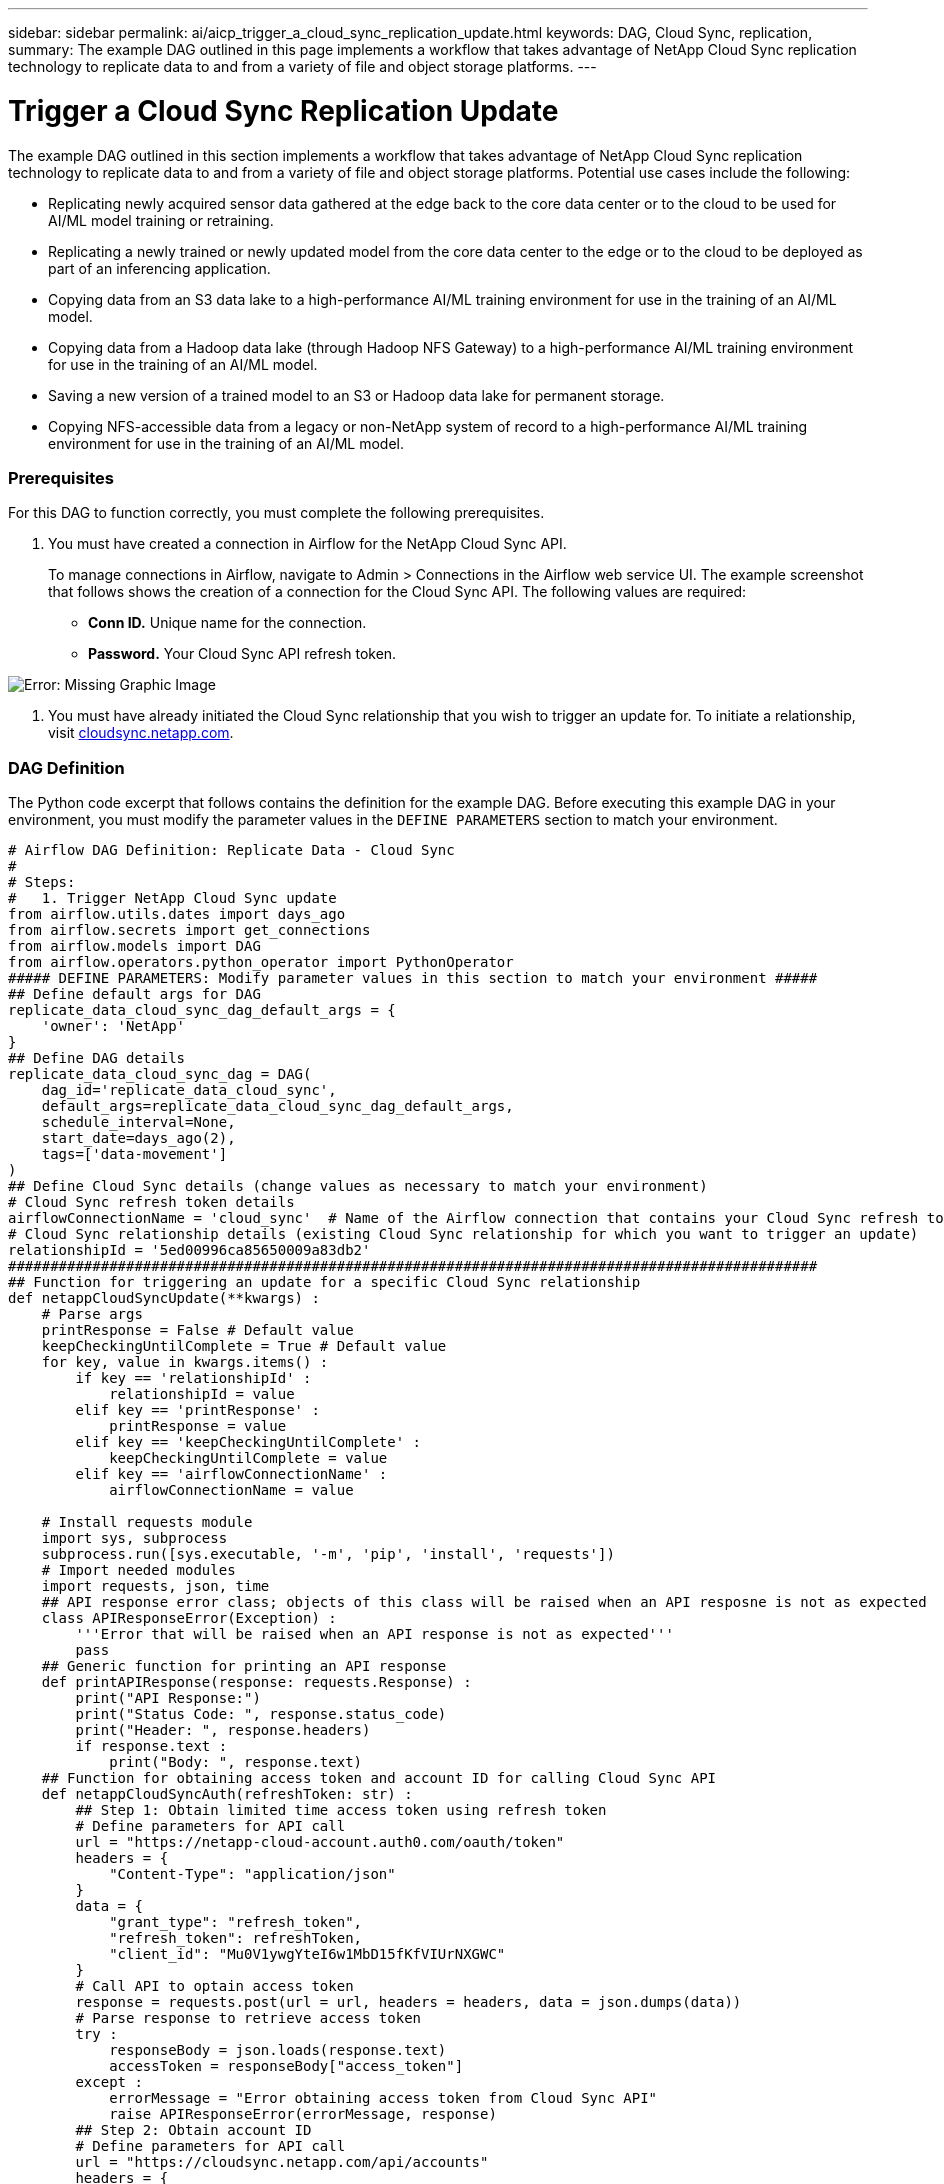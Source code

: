 ---
sidebar: sidebar
permalink: ai/aicp_trigger_a_cloud_sync_replication_update.html
keywords: DAG, Cloud Sync, replication, 
summary: The example DAG outlined in this page implements a workflow that takes advantage of NetApp Cloud Sync replication technology to replicate data to and from a variety of file and object storage platforms.
---

= Trigger a Cloud Sync Replication Update
:hardbreaks:
:nofooter:
:icons: font
:linkattrs:
:imagesdir: ./../media/

//
// This file was created with NDAC Version 2.0 (August 17, 2020)
//
// 2020-12-21 12:56:18.902544
//

[.lead]
The example DAG outlined in this section implements a workflow that takes advantage of NetApp Cloud Sync replication technology to replicate data to and from a variety of file and object storage platforms. Potential use cases include the following:

* Replicating newly acquired sensor data gathered at the edge back to the core data center or to the cloud to be used for AI/ML model training or retraining.
* Replicating a newly trained or newly updated model from the core data center to the edge or to the cloud to be deployed as part of an inferencing application.
* Copying data from an S3 data lake to a high-performance AI/ML training environment for use in the training of an AI/ML model.
* Copying data from a Hadoop data lake (through Hadoop NFS Gateway) to a high-performance AI/ML training environment for use in the training of an AI/ML model.
* Saving a new version of a trained model to an S3 or Hadoop data lake for permanent storage.
* Copying NFS-accessible data from a legacy or non-NetApp system of record to a high-performance AI/ML training environment for use in the training of an AI/ML model.

=== Prerequisites

For this DAG to function correctly, you must complete the following prerequisites.

. You must have created a connection in Airflow for the NetApp Cloud Sync API.
+
To manage connections in Airflow, navigate to Admin > Connections in the Airflow web service UI. The example screenshot that follows shows the creation of a connection for the Cloud Sync API. The following values are required:

** *Conn ID.* Unique name for the connection.
** *Password.* Your Cloud Sync API refresh token.

image:aicp_imageaa4.png[Error: Missing Graphic Image]

. You must have already initiated the Cloud Sync relationship that you wish to trigger an update for. To initiate a relationship, visit http://cloudsync.netapp.com/[cloudsync.netapp.com^].

=== DAG Definition

The Python code excerpt that follows contains the definition for the example DAG. Before executing this example DAG in your environment, you must modify the parameter values in the `DEFINE PARAMETERS` section to match your environment.

....
# Airflow DAG Definition: Replicate Data - Cloud Sync
#
# Steps:
#   1. Trigger NetApp Cloud Sync update
from airflow.utils.dates import days_ago
from airflow.secrets import get_connections
from airflow.models import DAG
from airflow.operators.python_operator import PythonOperator
##### DEFINE PARAMETERS: Modify parameter values in this section to match your environment #####
## Define default args for DAG
replicate_data_cloud_sync_dag_default_args = {
    'owner': 'NetApp'
}
## Define DAG details
replicate_data_cloud_sync_dag = DAG(
    dag_id='replicate_data_cloud_sync',
    default_args=replicate_data_cloud_sync_dag_default_args,
    schedule_interval=None,
    start_date=days_ago(2),
    tags=['data-movement']
)
## Define Cloud Sync details (change values as necessary to match your environment)
# Cloud Sync refresh token details
airflowConnectionName = 'cloud_sync'  # Name of the Airflow connection that contains your Cloud Sync refresh token
# Cloud Sync relationship details (existing Cloud Sync relationship for which you want to trigger an update)
relationshipId = '5ed00996ca85650009a83db2'
################################################################################################
## Function for triggering an update for a specific Cloud Sync relationship
def netappCloudSyncUpdate(**kwargs) :
    # Parse args
    printResponse = False # Default value
    keepCheckingUntilComplete = True # Default value
    for key, value in kwargs.items() :
        if key == 'relationshipId' :
            relationshipId = value
        elif key == 'printResponse' :
            printResponse = value
        elif key == 'keepCheckingUntilComplete' :
            keepCheckingUntilComplete = value
        elif key == 'airflowConnectionName' :
            airflowConnectionName = value

    # Install requests module
    import sys, subprocess
    subprocess.run([sys.executable, '-m', 'pip', 'install', 'requests'])
    # Import needed modules
    import requests, json, time
    ## API response error class; objects of this class will be raised when an API resposne is not as expected
    class APIResponseError(Exception) :
        '''Error that will be raised when an API response is not as expected'''
        pass
    ## Generic function for printing an API response
    def printAPIResponse(response: requests.Response) :
        print("API Response:")
        print("Status Code: ", response.status_code)
        print("Header: ", response.headers)
        if response.text :
            print("Body: ", response.text)
    ## Function for obtaining access token and account ID for calling Cloud Sync API
    def netappCloudSyncAuth(refreshToken: str) :
        ## Step 1: Obtain limited time access token using refresh token
        # Define parameters for API call
        url = "https://netapp-cloud-account.auth0.com/oauth/token"
        headers = {
            "Content-Type": "application/json"
        }
        data = {
            "grant_type": "refresh_token",
            "refresh_token": refreshToken,
            "client_id": "Mu0V1ywgYteI6w1MbD15fKfVIUrNXGWC"
        }
        # Call API to optain access token
        response = requests.post(url = url, headers = headers, data = json.dumps(data))
        # Parse response to retrieve access token
        try :
            responseBody = json.loads(response.text)
            accessToken = responseBody["access_token"]
        except :
            errorMessage = "Error obtaining access token from Cloud Sync API"
            raise APIResponseError(errorMessage, response)
        ## Step 2: Obtain account ID
        # Define parameters for API call
        url = "https://cloudsync.netapp.com/api/accounts"
        headers = {
            "Content-Type": "application/json",
            "Authorization": "Bearer " + accessToken
        }
        # Call API to obtain account ID
        response = requests.get(url = url, headers = headers)
        # Parse response to retrieve account ID
        try :
            responseBody = json.loads(response.text)
            accountId = responseBody[0]["accountId"]
        except :
            errorMessage = "Error obtaining account ID from Cloud Sync API"
            raise APIResponseError(errorMessage, response)
        # Return access token and account ID
        return accessToken, accountId
    ## Function for monitoring the progress of the latest update for a specific Cloud Sync relationship
    def netappCloudSyncMonitor(refreshToken: str, relationshipId: str, keepCheckingUntilComplete: bool = True, printProgress: bool = True, printResponses: bool = False) :
        # Step 1: Obtain access token and account ID for accessing Cloud Sync API
        try :
            accessToken, accountId = netappCloudSyncAuth(refreshToken = refreshToken)
        except APIResponseError as err:
            if printResponse :
                errorMessage = err.args[0]
                response = err.args[1]
                print(errorMessage)
                printAPIResponse(response)
            raise
        # Step 2: Obtain status of the latest update; optionally, keep checking until the latest update has completed
        while True :
            # Define parameters for API call
            url = "https://cloudsync.netapp.com/api/relationships-v2/%s" % (relationshipId)
            headers = {
                "Accept": "application/json",
                "x-account-id": accountId,
                "Authorization": "Bearer " + accessToken
            }
            # Call API to obtain status of latest update
            response = requests.get(url = url, headers = headers)
            # Print API response
            if printResponses :
                printAPIResponse(response)
            # Parse response to retrieve status of latest update
            try :
                responseBody = json.loads(response.text)
                latestActivityType = responseBody["activity"]["type"]
                latestActivityStatus = responseBody["activity"]["status"]
            except :
                errorMessage = "Error retrieving status of latest update from Cloud Sync API"
                raise APIResponseError(errorMessage, response)

            # End execution if the latest update is complete
            if latestActivityType == "Sync" and latestActivityStatus == "DONE" :
                if printProgress :
                    print("Success: Cloud Sync update is complete.")
                break
            # Print message re: progress
            if printProgress :
                print("Cloud Sync update is not yet complete.")
            # End execution if calling program doesn't want to monitor until the latest update has completed
            if not keepCheckingUntilComplete :
                break
            # Sleep for 60 seconds before checking progress again
            print("Checking again in 60 seconds...")
            time.sleep(60)
    # Retrieve Cloud Sync refresh token from Airflow connection
    connections = get_connections(conn_id = airflowConnectionName)
    cloudSyncConnection = connections[0]    # Assumes that you only have one connection with the specified conn_id configured in Airflow
    refreshToken = cloudSyncConnection.password

    # Step 1: Obtain access token and account ID for accessing Cloud Sync API
    try :
        accessToken, accountId = netappCloudSyncAuth(refreshToken = refreshToken)
    except APIResponseError as err:
        errorMessage = err.args[0]
        response = err.args[1]
        print(errorMessage)
        if printResponse :
            printAPIResponse(response)
        raise
    # Step 2: Trigger Cloud Sync update
    # Define parameters for API call
    url = "https://cloudsync.netapp.com/api/relationships/%s/sync" % (relationshipId)
    headers = {
        "Content-Type": "application/json",
        "Accept": "application/json",
        "x-account-id": accountId,
        "Authorization": "Bearer " + accessToken
    }
    # Call API to trigger update
    print("Triggering Cloud Sync update.")
    response = requests.put(url = url, headers = headers)
    # Check for API response status code of 202; if not 202, raise error
    if response.status_code != 202 :
        errorMessage = "Error calling Cloud Sync API to trigger update."
        if printResponse :
            print(errorMessage)
            printAPIResponse(response)
        raise APIResponseError(errorMessage, response)
    # Print API response
    if printResponse :
        print("Note: Status Code 202 denotes that update was successfully triggered.")
        printAPIResponse(response)

    print("Checking progress.")
    netappCloudSyncMonitor(refreshToken = refreshToken, relationshipId = relationshipId, keepCheckingUntilComplete = keepCheckingUntilComplete, printResponses = printResponse)
# Define DAG steps/workflow
with replicate_data_cloud_sync_dag as dag :
    # Define step to trigger a NetApp Cloud Sync update
    trigger_cloud_sync = PythonOperator(
        task_id='trigger-cloud-sync',
        python_callable=netappCloudSyncUpdate,
        op_kwargs={
            'airflowConnectionName': airflowConnectionName,
            'relationshipId': relationshipId
        },
        dag=dag
    )
....

link:aicp_trigger_an_xcp_copy_or_sync_operation.html[Next: Trigger an XCP Copy or Sync Operation]
